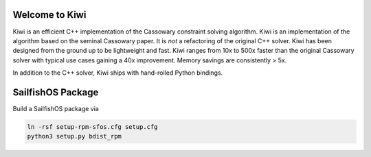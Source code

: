 Welcome to Kiwi
===============

.. image:: https://travis-ci.org/nucleic/kiwi.svg?branch=master
    :target: https://travis-ci.org/nucleic/kiwi

Kiwi is an efficient C++ implementation of the Cassowary constraint solving
algorithm. Kiwi is an implementation of the algorithm based on the seminal
Cassowary paper. It is *not* a refactoring of the original C++ solver. Kiwi
has been designed from the ground up to be lightweight and fast. Kiwi ranges
from 10x to 500x faster than the original Cassowary solver with typical use
cases gaining a 40x improvement. Memory savings are consistently > 5x.

In addition to the C++ solver, Kiwi ships with hand-rolled Python bindings.

SailfishOS Package
==================

Build a SailfishOS package via

.. code::

    ln -rsf setup-rpm-sfos.cfg setup.cfg
    python3 setup.py bdist_rpm
